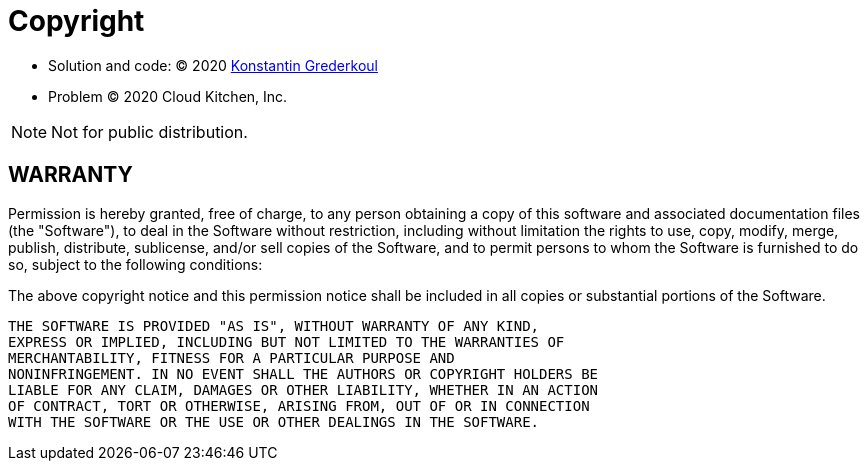 = Copyright

 * Solution and code: &copy; 2020 https://kig.re[Konstantin Grederkoul]
 * Problem &copy; 2020 Cloud Kitchen, Inc.

NOTE: Not for public distribution.

== WARRANTY

Permission is hereby granted, free of charge, to any person obtaining
a copy of this software and associated documentation files (the
"Software"), to deal in the Software without restriction, including
without limitation the rights to use, copy, modify, merge, publish,
distribute, sublicense, and/or sell copies of the Software, and to
permit persons to whom the Software is furnished to do so, subject to
the following conditions:

The above copyright notice and this permission notice shall be
included in all copies or substantial portions of the Software.

----
THE SOFTWARE IS PROVIDED "AS IS", WITHOUT WARRANTY OF ANY KIND,
EXPRESS OR IMPLIED, INCLUDING BUT NOT LIMITED TO THE WARRANTIES OF
MERCHANTABILITY, FITNESS FOR A PARTICULAR PURPOSE AND
NONINFRINGEMENT. IN NO EVENT SHALL THE AUTHORS OR COPYRIGHT HOLDERS BE
LIABLE FOR ANY CLAIM, DAMAGES OR OTHER LIABILITY, WHETHER IN AN ACTION
OF CONTRACT, TORT OR OTHERWISE, ARISING FROM, OUT OF OR IN CONNECTION
WITH THE SOFTWARE OR THE USE OR OTHER DEALINGS IN THE SOFTWARE.
----
